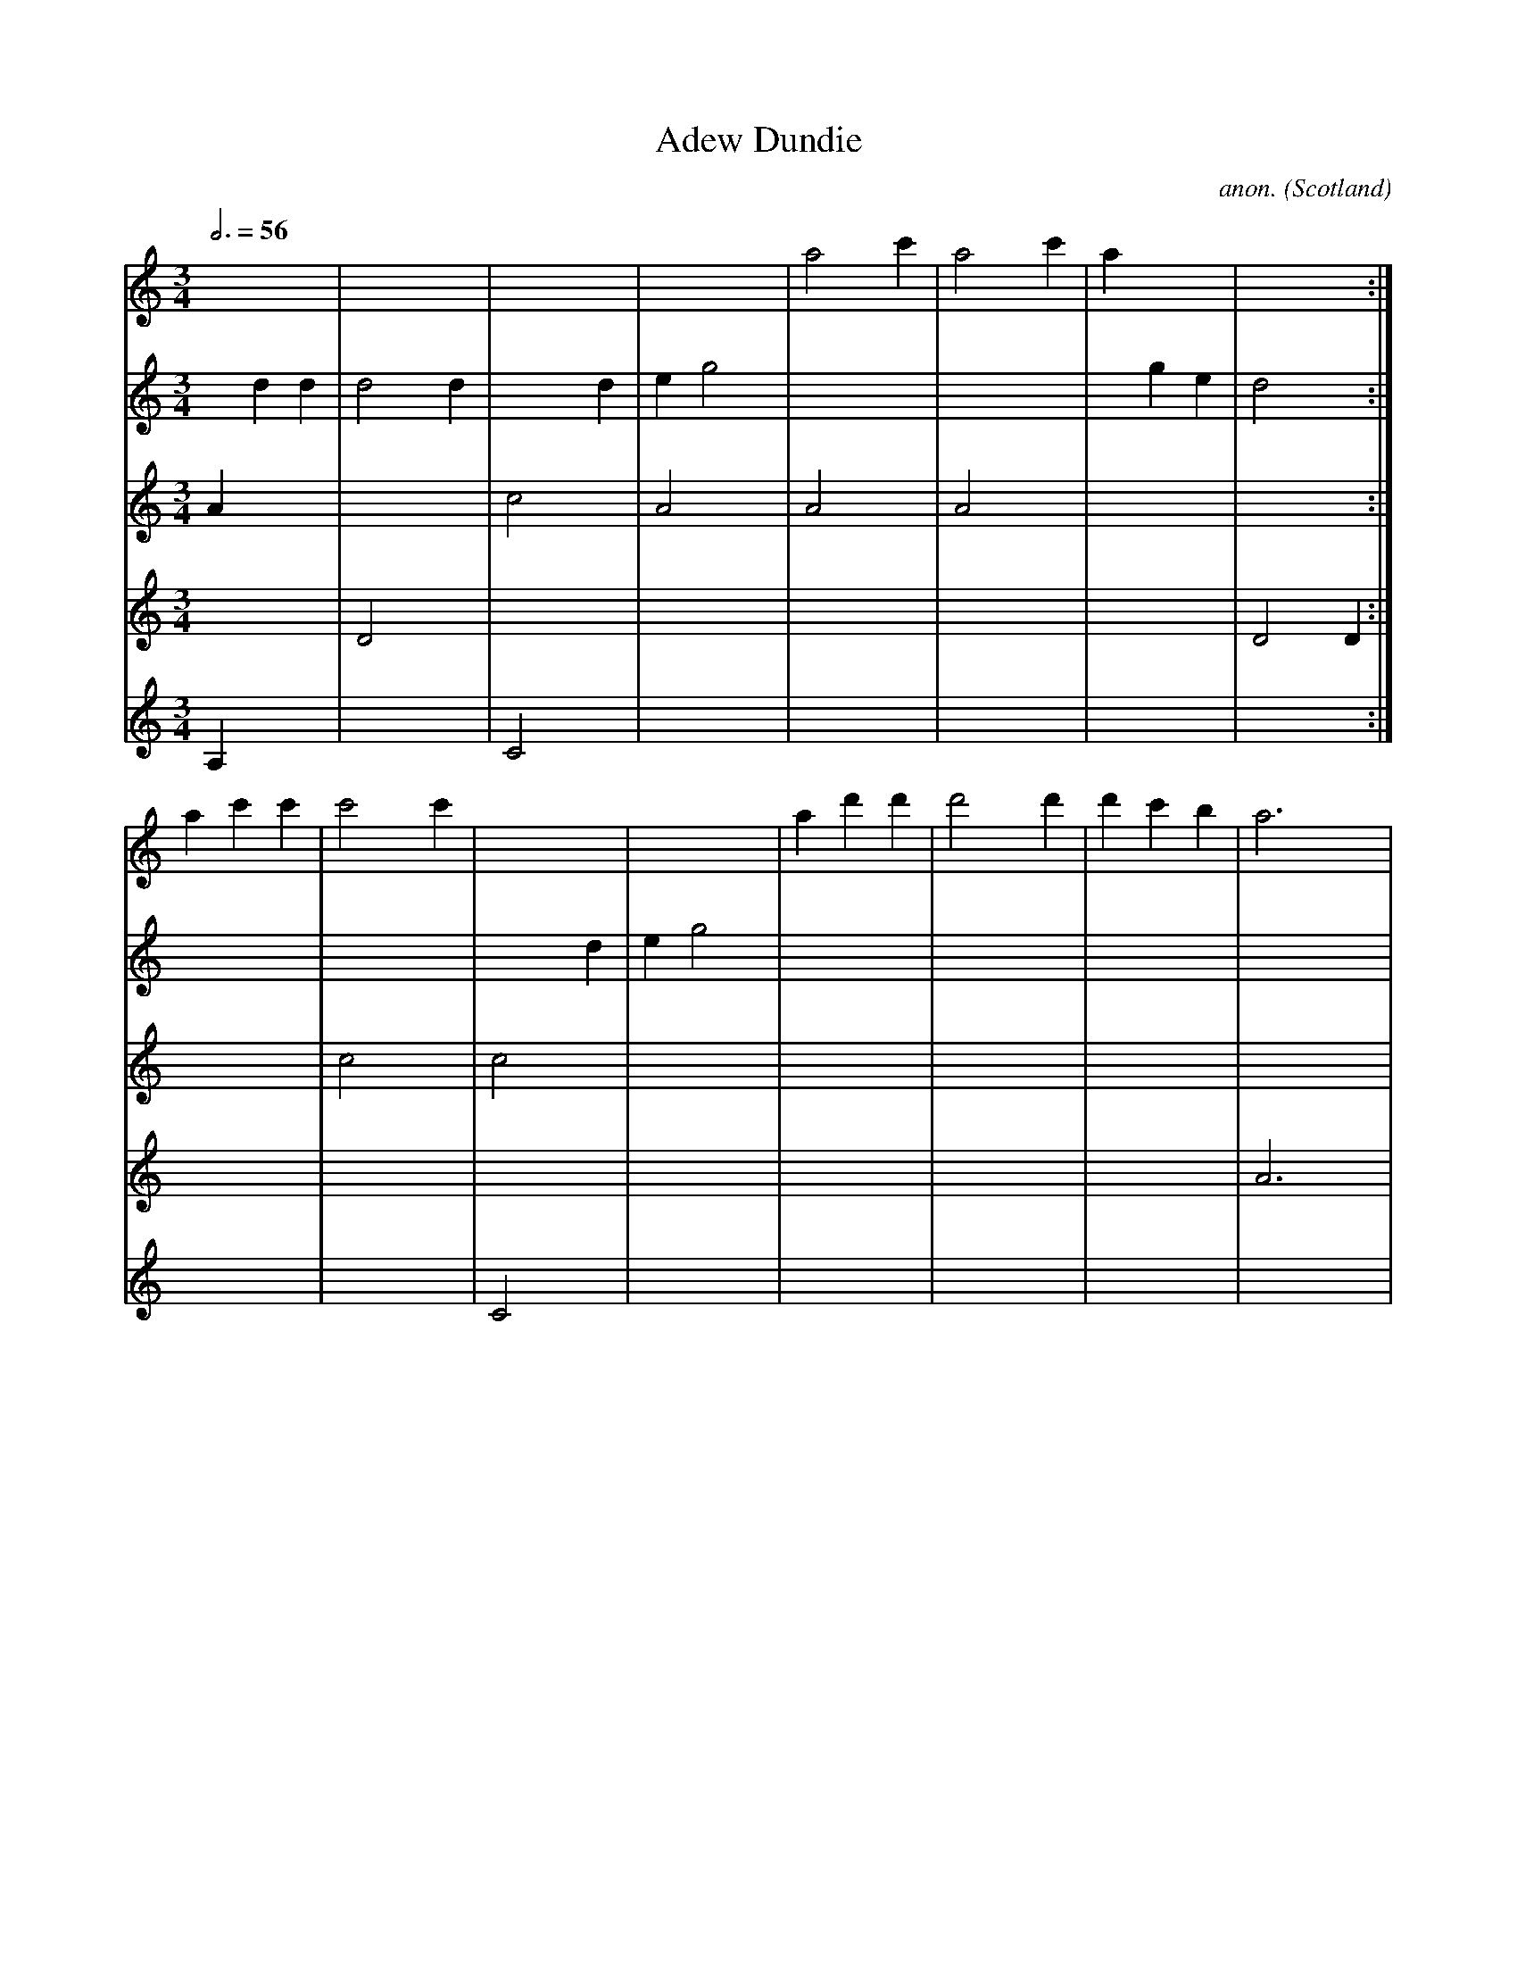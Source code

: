X:8262
T:Adew Dundie
C:anon.
O:Scotland
S:Skene MS, early 17th century Scotland
S:Dauney, Ancient Scotish Melodies (1843)
Z:Transcribed by Jack Campin
F:http://abc.musicaviva.com/tunes/scotland/adew-dundie/adew-dundie-mdr1.abc
%Posted November 12th 2001 at abcusers by Jack Campin as yet another
%example of rather unconventional ABC notation.
M:3/4
L:1/4
Q:3/4=56
K:D Dorian
[V:1] x  x  x |x  x  x |x  x  x |x  x  x |a2    c'|a2    c'|a  x  x |x  x  x:|
[V:2] x  d  d |d2    d |x  x  d |e  g2   |x  x  x |x  x  x |x  g  e |d2    x:|
[V:3] A  x  x |x  x  x |c2    x |A2    x |A2    x |A2    x |x  x  x |x  x  x:|
[V:4] x  x  x |D2    x |x  x  x |x  x  x |x  x  x |x  x  x |x  x  x |D2    D:|
[V:5] A, x  x |x  x  x |C2    x |x  x  x |x  x  x |x  x  x |x  x  x |x  x  x:|
%
[V:1] a  c' c'|c'2   c'|x  x  x |x  x  x |a  d' d'|d'2   d'|d' c' b |a3      |
[V:2] x  x  x |x  x  x |x  x  d |e  g2   |x  x  x |x  x  x |x  x  x |x  x  x |
[V:3] x  x  x |c2    x |c2    x |x  x  x |x  x  x |x  x  x |x  x  x |x  x  x |
[V:4] x  x  x |x  x  x |x  x  x |x  x  x |x  x  x |x  x  x |x  x  x |A3      |
[V:5] x  x  x |x  x  x |C2    x |x  x  x |x  x  x |x  x  x |x  x  x |x  x  x |
%
[V:1] a  c' c'|c'2   c'|x  x  x |x  x  x |a2    c'|a2    c'|a  x  x |x  x  x|]
[V:2] x  x  x |x  x  x |x  x  d |e  g2   |x  x  x |x  x  x |x  g  e |d3     |]
[V:3] x  x  x |c2    x |c2    x |x  x  x |A2    x |A2    x |A2    x |x  x  x|]
[V:4] x  x  x |x  x  x |x  x  x |x  x  x |x  x  x |x  x  x |x  x  x |D3     |]
[V:5] x  x  x |x  x  x |C2    x |x  x  x |x  x  x |x  x  x |x  x  x |x  x  x|]
W:
W:
W:  From Musica Viva - http://www.musicaviva.com
W:  the Internet center for free sheet music downloads.

